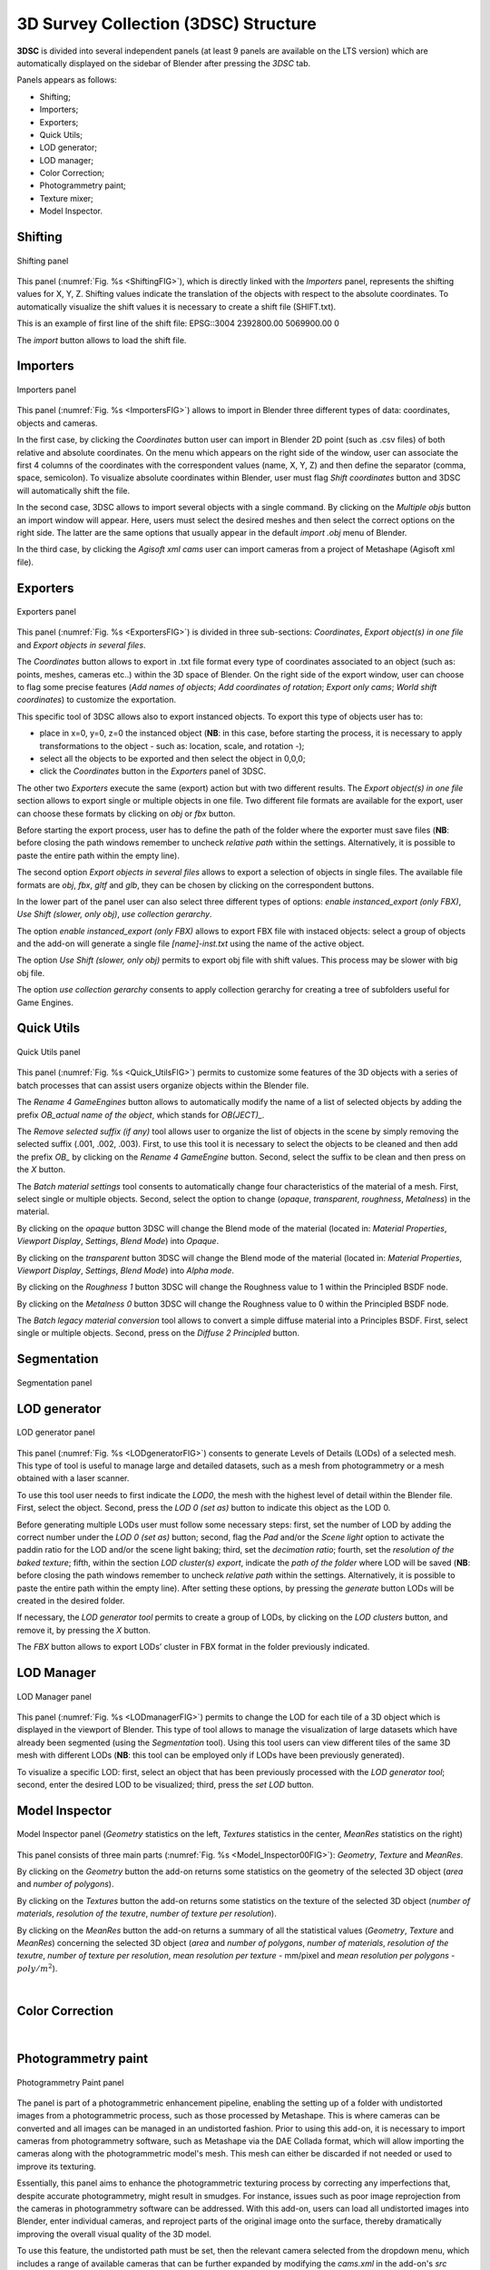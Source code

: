 3D Survey Collection (3DSC) Structure
=====================================

**3DSC** is divided into several independent panels (at least 9 panels are available on the LTS version) which are automatically displayed on the sidebar of Blender after pressing the *3DSC* tab. 

Panels appears as follows: 

- Shifting; 

- Importers;

- Exporters; 

- Quick Utils; 

- LOD generator; 

- LOD manager; 

- Color Correction; 

- Photogrammetry paint; 

- Texture mixer;

- Model Inspector. 


.. _Shifting:

Shifting
--------

.. _ShiftingFIG:

.. figure:: img/Shifting.png
   :width: 400
   :align: center

   Shifting panel

This panel (:numref:`Fig. %s <ShiftingFIG>`), which is directly linked with the *Importers* panel, represents the shifting values for X, Y, Z. 
Shifting values indicate the translation of the objects with respect to the absolute coordinates.
To automatically visualize the shift values it is necessary to create a shift file (SHIFT.txt).

This is an example of first line of the shift file:
EPSG::3004 2392800.00 5069900.00 0

The *import* button allows to load the shift file.


.. _Importers:

Importers
---------

.. _ImportersFIG:

.. figure:: img/Importers.png
   :width: 400
   :align: center 

   Importers panel

This panel (:numref:`Fig. %s <ImportersFIG>`) allows to import in Blender three different types of data: coordinates, objects and cameras.

.. 
   of the add-on is useful for users that work with photogrammetric meshes that could be exported with absolute coordinates from the photogrammetric software.

.. 
   If user has already activated “Blender Gis” add-on, this feature will be useful to interact with other files associated with absolute coordinates.

  

In the first case, by clicking the *Coordinates* button user can import in Blender 2D point (such as .csv files) of both relative and absolute coordinates. 
On the menu which appears on the right side of the window, user can associate the first 4 columns of the coordinates with the correspondent values (name, X, Y, Z) and then define the separator (comma, space, semicolon). 
To visualize absolute coordinates within Blender, user must flag *Shift coordinates* button and 3DSC will automatically shift the file.

In the second case, 3DSC allows to import several objects with a single command. 
By clicking on the *Multiple objs* button an import window will appear. Here, users must select the desired meshes and then select the correct options on the right side.
The latter are the same options that usually appear in the default *import .obj* menu of Blender.

In the third case, by clicking the *Agisoft xml cams* user can import cameras from a project of Metashape (Agisoft xml file).

.. _Exporters:

Exporters
---------

.. _ExportersFIG:

.. figure:: img/Exporters.png
   :width: 400
   :align: center

   Exporters panel

This panel (:numref:`Fig. %s <ExportersFIG>`) is divided in three sub-sections: *Coordinates*, *Export object(s) in one file* and *Export objects in several files*.

The *Coordinates* button allows to export in .txt file format every type of coordinates associated to an object (such as: points, meshes, cameras etc..) within the 3D space of Blender. 
On the right side of the export window, user can choose to flag some precise features (*Add names of objects*; *Add coordinates of rotation*; *Export only cams*; *World shift coordinates*) to customize the exportation. 

This specific tool of 3DSC allows also to export instanced objects. 
To export this type of objects user has to: 

- place in x=0, y=0, z=0 the instanced object (**NB**: in this case, before starting the process, it is necessary to apply transformations to the object - such as: location, scale, and rotation -); 
 
- select all the objects to be exported and then select the object in 0,0,0; 

- click the *Coordinates* button in the *Exporters* panel of 3DSC.

The other two *Exporters* execute the same (export) action but with two different results. 
The *Export object(s) in one file* section allows to export single or multiple objects in one file. 
Two different file formats are available for the export, user can choose these formats by clicking on *obj* or *fbx* button. 

Before starting the export process, user has to define the path of the folder where the exporter must save files (**NB**: before closing the path windows remember to uncheck *relative path* within the settings. 
Alternatively, it is possible to paste the entire path within the empty line). 

The second option *Export objects in several files* allows to export a selection of objects in single files.
The available file formats are *obj*, *fbx*, *gltf* and *glb*, they can be chosen by clicking on the correspondent buttons.

In the lower part of the panel user can also select three different types of options: *enable instanced_export (only FBX)*, *Use Shift (slower, only obj)*, *use collection gerarchy*.

The option *enable instanced_export (only FBX)* allows to export FBX file with instaced objects: select a group of objects and the add-on will generate a single file *[name]-inst.txt* using the name of the active object.

The option *Use Shift (slower, only obj)* permits to export obj file with shift values. This process may be slower with big obj file. 

The option *use collection gerarchy* consents to apply collection gerarchy for creating a tree of subfolders useful for Game Engines.


.. _Quick_Utils:

Quick Utils
-----------

.. _Quick_UtilsFIG:

.. figure:: img/QuickUtils.png
   :width: 400
   :align: center 

   Quick Utils panel

This panel (:numref:`Fig. %s <Quick_UtilsFIG>`) permits to customize some features of the 3D objects with a series of batch processes that can assist users organize objects within the Blender file.  

The *Rename 4 GameEngines* button allows to automatically modify the name of a list of selected objects by adding the prefix *OB_actual name of the object*, which stands for *OB(JECT)_*.

The *Remove selected suffix (if any)* tool allows user to organize the list of objects in the scene by simply removing the selected suffix (.001, .002, .003). 
First, to use this tool it is necessary to select the objects to be cleaned and then add the prefix *OB_* by clicking on the *Rename 4 GameEngine* button. 
Second, select the suffix to be clean and then press on the *X* button.

The *Batch material settings* tool consents to automatically change four characteristics of the material of a mesh. 
First, select single or multiple objects. 
Second, select the option to change (*opaque*, *transparent*, *roughness*, *Metalness*) in the material. 

By clicking on the *opaque* button 3DSC will change the Blend mode of the material (located in: *Material Properties*, *Viewport Display*, *Settings*, *Blend Mode*) into *Opaque*.

By clicking on the *transparent* button 3DSC will change the Blend mode of the material (located in: *Material Properties*, *Viewport Display*, *Settings*, *Blend Mode*) into *Alpha mode*. 

By clicking on the *Roughness 1* button 3DSC will change the Roughness value to 1 within the Principled BSDF node.

By clicking on the *Metalness 0* button 3DSC will change the Roughness value to 0 within the Principled BSDF node.

The *Batch legacy material conversion* tool allows to convert a simple diffuse material into a Principles BSDF. 
First, select single or multiple objects. 
Second, press on the *Diffuse 2 Principled* button. 


.. _Segmentation:

Segmentation
------------

.. _SegmentationFIG:

.. figure:: img/Segmentation.png
   :width: 400
   :align: center 

   Segmentation panel


.. 
   This panel (:numref:`Fig. %s <SegmentationFIG>`)





.. _LODgenerator:

LOD generator
-------------

.. _LODgeneratorFIG:

.. figure:: img/LODgenerator.png
   :width: 400
   :align: center 

   LOD generator panel


This panel (:numref:`Fig. %s <LODgeneratorFIG>`) consents to generate Levels of Details (LODs) of a selected mesh. 
This type of tool is useful to manage large and detailed datasets, such as a mesh from photogrammetry or a mesh obtained with a laser scanner.

To use this tool user needs to first indicate the *LOD0*, the mesh with the highest level of detail within the Blender file. 
First, select the object. 
Second, press the *LOD 0 (set as)* button to indicate this object as the LOD 0.

Before generating multiple LODs user must follow some necessary steps: first, set the number of LOD by adding the correct number under the *LOD 0 (set as)* button; 
second, flag the *Pad* and/or the *Scene light* option to activate the paddin ratio for the LOD and/or the scene light baking;
third, set the *decimation ratio*; 
fourth, set the *resolution of the baked texture*; 
fifth, within the section *LOD cluster(s) export*, indicate the *path of the folder* where LOD will be saved (**NB**: before closing the path windows remember to uncheck *relative path* within the settings. 
Alternatively, it is possible to paste the entire path within the empty line). 
After setting these options, by pressing the *generate* button LODs will be created in the desired folder. 

If necessary, the *LOD generator tool* permits to create a group of LODs, by clicking on the *LOD clusters* button, and remove it, by pressing the *X* button. 

The *FBX* button allows to export LODs’ cluster in FBX format in the folder previously indicated. 

.. _LODmanager:

LOD Manager
-----------

.. _LODmanagerFIG:

.. figure:: img/LODmanager.png
   :width: 400
   :align: center 

   LOD Manager panel

This panel (:numref:`Fig. %s <LODmanagerFIG>`) permits to change the LOD for each tile of a 3D object which is displayed in the viewport of Blender. 
This type of tool allows to manage the visualization of large datasets which have already been segmented (using the *Segmentation* tool). 
Using this tool users can view different tiles of the same 3D mesh with different LODs
(**NB**: this tool can be employed only if LODs have been previously generated).

To visualize a specific LOD: 
first, select an object that has been previously processed with the *LOD generator tool*; 
second, enter the desired LOD to be visualized; 
third, press the *set LOD* button.

.. _Model_Inspector:

Model Inspector
---------------


.. _Model_Inspector00FIG:

.. figure:: img/Model_Inspector00.png
   :width: 800
   :align: center 

   Model Inspector panel (*Geometry* statistics on the left, *Textures* statistics in the center, *MeanRes* statistics on the right)


This panel consists of three main parts (:numref:`Fig. %s <Model_Inspector00FIG>`): *Geometry*, *Texture* and *MeanRes*.

By clicking on the *Geometry* button the add-on returns some statistics on the geometry of the selected 3D object (*area* and *number of polygons*).

By clicking on the *Textures* button the add-on returns some statistics on the texture of the selected 3D object (*number of materials*, *resolution of the texutre*, *number of texture per resolution*).

By clicking on the *MeanRes* button the add-on returns a summary of all the statistical values (*Geometry*, *Texture* and *MeanRes*) concerning the selected 3D object (*area* and *number of polygons*, *number of materials*, *resolution of the texutre*, *number of texture per resolution*, *mean resolution per texture* - mm/pixel and *mean resolution per polygons* - :math:`poly/m^2`).

|

.. _ColorCorrection:

Color Correction
----------------

.. _ColorCorrectionFIG:

|

.. _Photogrammetry_paint:

Photogrammetry paint
--------------------

.. figure:: img/PhotogrammetryPaint.png
   :width: 400
   :align: center 

   Photogrammetry Paint panel

The panel is part of a photogrammetric enhancement pipeline, enabling the setting up of a folder with undistorted images from a photogrammetric process, such as those processed by Metashape. This is where cameras can be converted and all images can be managed in an undistorted fashion. Prior to using this add-on, it is necessary to import cameras from photogrammetry software, such as Metashape via the DAE Collada format, which will allow importing the cameras along with the photogrammetric model's mesh. This mesh can either be discarded if not needed or used to improve its texturing.

Essentially, this panel aims to enhance the photogrammetric texturing process by correcting any imperfections that, despite accurate photogrammetry, might result in smudges. For instance, issues such as poor image reprojection from the cameras in photogrammetry software can be addressed. With this add-on, users can load all undistorted images into Blender, enter individual cameras, and reproject parts of the original image onto the surface, thereby dramatically improving the overall visual quality of the 3D model.

To use this feature, the undistorted path must be set, then the relevant camera selected from the dropdown menu, which includes a range of available cameras that can be further expanded by modifying the `cams.xml` in the add-on's `src` subfolder or by contacting [email](emanuel.demetrescudio.cnr.it) to integrate additional sensors. The camera's millimeters must also be set before pressing 'Apply' to modify the cameras.

Furthermore, there is a "Remove Better Cams" section that adjusts the camera layout to make them smaller and cleaner in the 3D space, allowing for the neat organization of hundreds of cameras. This function also activates camera directions to understand which camera affects which part of the model, and there is a button for tuning where the camera's clipping plane can be indicated with minimum and maximum values. This can be set at any time.

Once the cameras are set up in the system, users can activate any of the cameras to reproject a better image onto the surface of the mesh. This function allows for the selective improvement of the mesh's texture by utilizing superior images from specific camera angles, leading to a refined and visually enhanced 3D model.

The "Load Undistorted Photo" function loads the undistorted image behind the camera, allowing for the texture to be reprojected onto the mesh. Users can fine-tune the focal length if the initial setting (e.g., 35 mm) is slightly off, adjusting to, for instance, 34.7 mm or 34.8 mm. The clipping in the camera can also be modified to extend beyond the default setting if needed to reach further, like over 4 meters. Before starting the painting process, it's important to select the object to be reprojected on in the "Canvas Object" field, using the dropper tool or by selecting the object in the 3D space and then pressing "or select obj to canvas."

Before painting, an image editor like GIMP should be set by providing the path to its executable. After setting up, the "Paint Active from Cam" button allows for painting from the loaded camera perspective. It opens two instances of GIMP: one displaying the camera's view and the other the undistorted image. The user can copy the entire undistorted image with CTRL A and CTRL C and paste it into the canvas representing the 3D model. With the clone brush, unnecessary parts of the photograph are removed, and color correction is performed to blend seamlessly with the background image of the 3D model.

Once satisfied with the result, the background layer is disabled, and the PNG file is overwritten to create a patch. Back in Blender, the patch is applied to the 3D model with the "Apply Paint" button, which updates the model's texture with the new, improved patch. Finally, "Save Modified Textures" is pressed to complete the process.

A subsidiary panel of the camera will remain with the undistorted image; this can be made transparent with the button next to "Load Undistorted Photo" or deleted manually by going into the individual camera settings.

The "Temporary Merge" function allows users to temporarily join two mesh objects in the scene. This feature is particularly useful for tasks that require meshes to be combined, such as texture painting to correct imperfections. For instance, users can utilize a clone stamp to transfer texture from one part of a mesh to another, effectively treating the meshes as a single unit. This can also be useful for creating a single UV unwrap atlas for multiple objects. After the necessary operations are completed, the "Respawn" button can be used to separate the meshes and return them to their original state.


.. _Photogrammetry_paintFIG:

|

.. _Texture_mixer:

Texture mixer
-------------

.. _Texture_mixerFIG:

|

